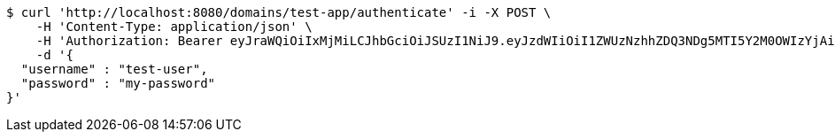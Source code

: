 [source,bash]
----
$ curl 'http://localhost:8080/domains/test-app/authenticate' -i -X POST \
    -H 'Content-Type: application/json' \
    -H 'Authorization: Bearer eyJraWQiOiIxMjMiLCJhbGciOiJSUzI1NiJ9.eyJzdWIiOiI1ZWUzNzhhZDQ3NDg5MTI5Y2M0OWIzYjAiLCJyb2xlcyI6W10sImlzcyI6Im1tYWR1LmNvbSIsImdyb3VwcyI6W10sImF1dGhvcml0aWVzIjpbXSwiY2xpZW50X2lkIjoiMjJlNjViNzItOTIzNC00MjgxLTlkNzMtMzIzMDA4OWQ0OWE3IiwiZG9tYWluX2lkIjoiMCIsImF1ZCI6InRlc3QiLCJuYmYiOjE1OTczMDg5NzYsInVzZXJfaWQiOiIxMTExMTExMTEiLCJzY29wZSI6ImEudGVzdC1hcHAudXNlci5hdXRoZW50aWNhdGUiLCJleHAiOjE1OTczMDg5ODEsImlhdCI6MTU5NzMwODk3NiwianRpIjoiZjViZjc1YTYtMDRhMC00MmY3LWExZTAtNTgzZTI5Y2RlODZjIn0.RoEy8r99SZA9_kYscgnw3FvHmW3BuY_pNq-l3zYJ6cwGTxvC7rUUAyTeHPhJi2bcfpFXgCe9a5IDtgaYbT7PVifQYK7mXlnJYrTRgsd36PtkzPhV4NPQRpPEHaT3NNjtzPIqWyF_GuaHQTuhjdQopDj1WKIuhFgEfb4FtY1pV9owFj8NNzFZJRCZLoGVBkR-sOdLkLNwO73E0W0jiQcQ54JDfoE_cU0hK-_CF7sOLvnjMllZr1oM2UmjHSYatsgqFtOFOD2EJMhpuQzrU1Emq_ZtJNbzOD8Kkf_PojGJv5W11eAgRxANY8SNkOLkEG8qGu5cRLbVXOHG4djWqpjIrA' \
    -d '{
  "username" : "test-user",
  "password" : "my-password"
}'
----